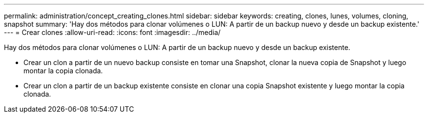 ---
permalink: administration/concept_creating_clones.html 
sidebar: sidebar 
keywords: creating, clones, lunes, volumes, cloning, snapshot 
summary: 'Hay dos métodos para clonar volúmenes o LUN: A partir de un backup nuevo y desde un backup existente.' 
---
= Crear clones
:allow-uri-read: 
:icons: font
:imagesdir: ../media/


[role="lead"]
Hay dos métodos para clonar volúmenes o LUN: A partir de un backup nuevo y desde un backup existente.

* Crear un clon a partir de un nuevo backup consiste en tomar una Snapshot, clonar la nueva copia de Snapshot y luego montar la copia clonada.
* Crear un clon a partir de un backup existente consiste en clonar una copia Snapshot existente y luego montar la copia clonada.


